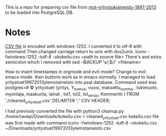 This is a repo for preparing csv file from [[https://www.avoindata.fi/data/fi/dataset/mot-yritystukiaineisto-1997-2013][mot-yritystukiaineisto-1997-2013]] to be loaded into PostgreSQL DB.

* Notes


[[https://www.avoindata.fi/data/dataset/8ae2bfd9-5e2c-42c5-a5d7-313cf2bdeabc/resource/d3b857bb-ffef-4424-94c0-e2b5a5be46d0/download/yritystuet19972013ylemotaineisto.csv][CSV file]] is encoded with windows-1252. I converted it to utf-8 with command
Then changed carriage return to unix with dos2unix.
iconv -fwindows-1252 -tutf-8 -okokeilu.csv <path to source file>
There's and extra semicolon which I removed with
sed -iBACKUP 's/;$//' <filename>




How to insert timestamps in orgmode and evil-mode? Change to evil-emacs-mode. then buttons work as in emacs normally.
I managed to load yritystuet19972013ylemotaineisto into psql database.
Command used was postgres=# \COPY yritystuet  (yritys, Y_tunnus, vuosi,  maksettu_summa  , tukimuoto, myontaja, maakunta,  lainat  , tol1, tol2, tol_versio, Kommentti ) FROM './cleaned_yritystuet.csv' DELIMITER ';' CSV HEADER;

I had previosly converted the file with python3 cleanup.py /home/ravepi/Downloads/kokeilu.csv > cleaned_yritystuet.csv
kokeilu.csv file was first made with command
iconv -fwindows-1252 -tutf-8 -okokeilu.csv ~/Downloads/yritystuet19972013ylemotaineisto.csv
